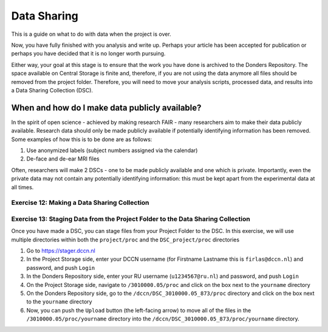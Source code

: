 Data Sharing
************

This is a guide on what to do with data when the project is over. 


Now, you have fully finished with you analysis and write up. 
Perhaps your article has been accepted for publication or perhaps you have decided that it is no longer worth pursuing. 

Either way, your goal at this stage is to ensure that the work you have done is archived to the Donders Repository. 
The space available on Central Storage is finite and, therefore, if you are not using the data anymore all files should be removed from the project folder. 
Therefore, you will need to move your analysis scripts, processed data, and results into a Data Sharing Collection (DSC).

When and how do I make data publicly available?
==============================================

In the spirit of open science - achieved by making research FAIR - many researchers aim to make their data publicly available. 
Research data should only be made publicly available if potentially identifying information has been removed. 
Some examples of how this is to be done are as follows: 

1. Use anonymized labels (subject numbers assigned via the calendar)
2. De-face and de-ear MRI files

Often, researchers will make 2 DSCs - one to be made publicly available and one which is private. 
Importantly, even the private data may not contain any potentially identifying information: this must be kept apart from the experimental data at all times. 

Exercise 12: Making a Data Sharing Collection
---------------------------------------------

Exercise 13: Staging Data from the Project Folder to the Data Sharing Collection
--------------------------------------------------------------------------------

Once you have made a DSC, you can stage files from your Project Folder to the DSC. 
In this exercise, we will use multiple directories within both the ``project/proc`` and the ``DSC_project/proc`` directories

1. Go to https://stager.dccn.nl
2. In the Project Storage side, enter your DCCN username (for Firstname Lastname this is ``firlas@dccn.nl``) and password, and push ``Login``
3. In the Donders Repository side, enter your RU username (``u1234567@ru.nl``) and password, and push ``Login``
4. On the Project Storage side, navigate to ``/3010000.05/proc`` and click on the box next to the ``yourname`` directory
5. On the Donders Repository side, go to the ``/dccn/DSC_3010000.05_873/proc`` directory and click on the box next to the ``yourname`` directory
6. Now, you can push the ``Upload`` button (the left-facing arrow) to move all of the files in the ``/3010000.05/proc/yourname`` directory into the ``/dccn/DSC_3010000.05_873/proc/yourname`` directory.